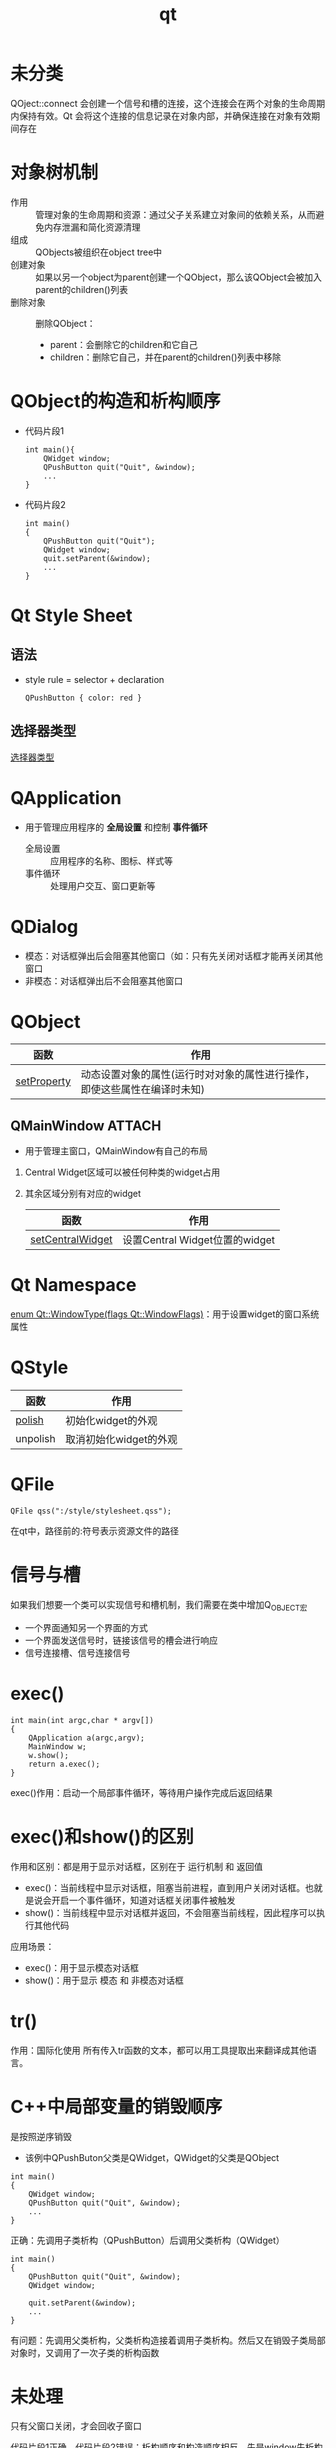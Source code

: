 :PROPERTIES:
:ID:       4012acd2-c162-4270-8c93-9922a3502f50
:END:
#+title: qt
#+LAST_MODIFIED: 2025-01-17 21:34:55


* 未分类
QOject::connect 会创建一个信号和槽的连接，这个连接会在两个对象的生命周期内保持有效。Qt 会将这个连接的信息记录在对象内部，并确保连接在对象有效期间存在

* 对象树机制
:PROPERTIES:
:ID:       3301bec5-5488-4bca-a23f-2f95a03ba401
:ROAM_REFS: https://doc.qt.io/qt-6/objecttrees.html
:END:
- 作用 :: 管理对象的生命周期和资源：通过父子关系建立对象间的依赖关系，从而避免内存泄漏和简化资源清理
- 组成 :: QObjects被组织在object tree中
- 创建对象 :: 如果以另一个object为parent创建一个QObject，那么该QObject会被加入parent的children()列表
- 删除对象 :: 删除QObject：
  + parent：会删除它的children和它自己
  + children：删除它自己，并在parent的children()列表中移除
  # 一个对象被销毁，相关的信号与槽连接会被自动断开
* QObject的构造和析构顺序
- 代码片段1
  #+begin_src c++
  int main(){
      QWidget window;
      QPushButton quit("Quit", &window);
      ...
  }
  #+end_src
- 代码片段2
  #+begin_src c++
  int main()
  {
      QPushButton quit("Quit");
      QWidget window;
      quit.setParent(&window);
      ...
  }
  #+end_src




* Qt Style Sheet
:PROPERTIES:
:ID:       f9dc39e4-1bcf-4677-aeea-e1f99bbc9f90
:ROAM_REFS: https://doc.qt.io/qt-6/stylesheet-syntax.html
:END:

** 语法
- style rule = selector + declaration
  #+begin_src qss
  QPushButton { color: red }
  #+end_src
  # QPushButton是selector；color: red是declaration

** 选择器类型
[[https://doc.qt.io/qt-6/stylesheet-syntax.html#selector-types][选择器类型]]


* QApplication
- 用于管理应用程序的 *全局设置* 和控制 *事件循环*
  - 全局设置 :: 应用程序的名称、图标、样式等
  - 事件循环 :: 处理用户交互、窗口更新等

* QDialog
- 模态：对话框弹出后会阻塞其他窗口（如：只有先关闭对话框才能再关闭其他窗口
- 非模态：对话框弹出后不会阻塞其他窗口


* QObject
| 函数        | 作用                                                                     |
|-------------+--------------------------------------------------------------------------|
| [[https://doc.qt.io/qt-6/qobject.html#setProperty][setProperty]] | 动态设置对象的属性(运行时对对象的属性进行操作，即使这些属性在编译时未知) |


** QMainWindow :ATTACH:
:PROPERTIES:
:ID:       9aa6e879-c71d-43fc-a774-5c6a73c8f34a
:END:
- 用于管理主窗口，QMainWindow有自己的布局
  [[attachment:_20250101_002022screenshot.png]]
1. Central Widget区域可以被任何种类的widget占用
2. 其余区域分别有对应的widget
   # QMenuBar，QToolBar，QDockWidget，QStatusBar
   | 函数             | 作用                           |
   |------------------+--------------------------------|
   | [[https://doc.qt.io/qt-6/qmainwindow.html#setCentralWidget][setCentralWidget]] | 设置Central Widget位置的widget |


* Qt Namespace
[[https://doc.qt.io/qt-6/qt.html#WindowType-enum][enum Qt::WindowType(flags Qt::WindowFlags)]]：用于设置widget的窗口系统属性


* QStyle
| 函数     | 作用                   |
|----------+------------------------|
| [[https://doc.qt.io/qt-6/qstyle.html#polish][polish]]   | 初始化widget的外观     |
| unpolish | 取消初始化widget的外观 |
# 一般和qss联动使用


* QFile
#+begin_src c++
QFile qss(":/style/stylesheet.qss");
#+end_src
在qt中，路径前的:符号表示资源文件的路径


* 信号与槽
如果我们想要一个类可以实现信号和槽机制，我们需要在类中增加Q_OBJECT宏
- 一个界面通知另一个界面的方式
- 一个界面发送信号时，链接该信号的槽会进行响应
- 信号连接槽、信号连接信号


* exec()
#+begin_src c++
int main(int argc,char * argv[])
{
    QApplication a(argc,argv);
    MainWindow w;
    w.show();
    return a.exec();
}
#+end_src
exec()作用：启动一个局部事件循环，等待用户操作完成后返回结果
# main函数返回后交给系统处理，因此可以猜到exec()和系统处理有关。
# `QApplication a(argc,argv);`将main函数中的参数传到a中，所以控制权从main转到Qt
# `return a.exec()`是进入循环等待事件的状态，等待用户和系统的消息并进行处理
# return 0;的话，就直接退出程序了
# return a.exec()就是进行循环等待事件的状态


* exec()和show()的区别
作用和区别：都是用于显示对话框，区别在于 运行机制 和 返回值
- exec()：当前线程中显示对话框，阻塞当前进程，直到用户关闭对话框。也就是说会开启一个事件循环，知道对话框关闭事件被触发
- show()：当前线程中显示对话框并返回，不会阻塞当前线程，因此程序可以执行其他代码
应用场景：
- exec()：用于显示模态对话框
- show()：用于显示 模态 和 非模态对话框


* tr()
作用：国际化使用
所有传入tr函数的文本，都可以用工具提取出来翻译成其他语言。
* C++中局部变量的销毁顺序
是按照逆序销毁
- 该例中QPushButon父类是QWidget，QWidget的父类是QObject
#+begin_src c++
int main()
{
    QWidget window;
    QPushButton quit("Quit", &window);
    ...
}
#+end_src
正确：先调用子类析构（QPushButton）后调用父类析构（QWidget）
#+begin_src c++
int main()
{
    QPushButton quit("Quit", &window);
    QWidget window;

    quit.setParent(&window);
    ...
}
#+end_src
有问题：先调用父类析构，父类析构造接着调用子类析构。然后又在销毁子类局部对象时，又调用了一次子类的析构函数


* 未处理
 只有父窗口关闭，才会回收子窗口
# 假设父窗口有一个按钮a，点击a触发槽函数，进而在堆中产生一个子窗口，我们关闭子窗口，其实子窗口是隐藏了。随着点击和关闭 重复进行，窗口会越来越多。
# 解决方法：
# 在主窗口的构造函数中 创建子窗口，析构函数中 回收子窗口，槽函数只用来控制子窗口的显示

代码片段1正确。代码片段2错误：析构顺序和构造顺序相反，先是window先析构它的children quit，然后析构自己；接下来又析构quit
